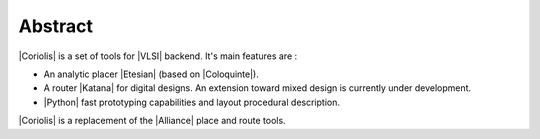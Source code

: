 
Abstract
========

|Coriolis| is a set of tools for |VLSI| backend. It's main features are :

* An analytic placer |Etesian| (based on |Coloquinte|).

* A router |Katana| for digital designs. An extension toward mixed design
  is currently under development.

* |Python| fast prototyping capabilities and layout procedural description.

|Coriolis| is a replacement of the |Alliance| place and route tools.


.. This page is only an excerpt form the `Coriolis User's Guide`_ focused on how
.. to get and build the toolchain.
